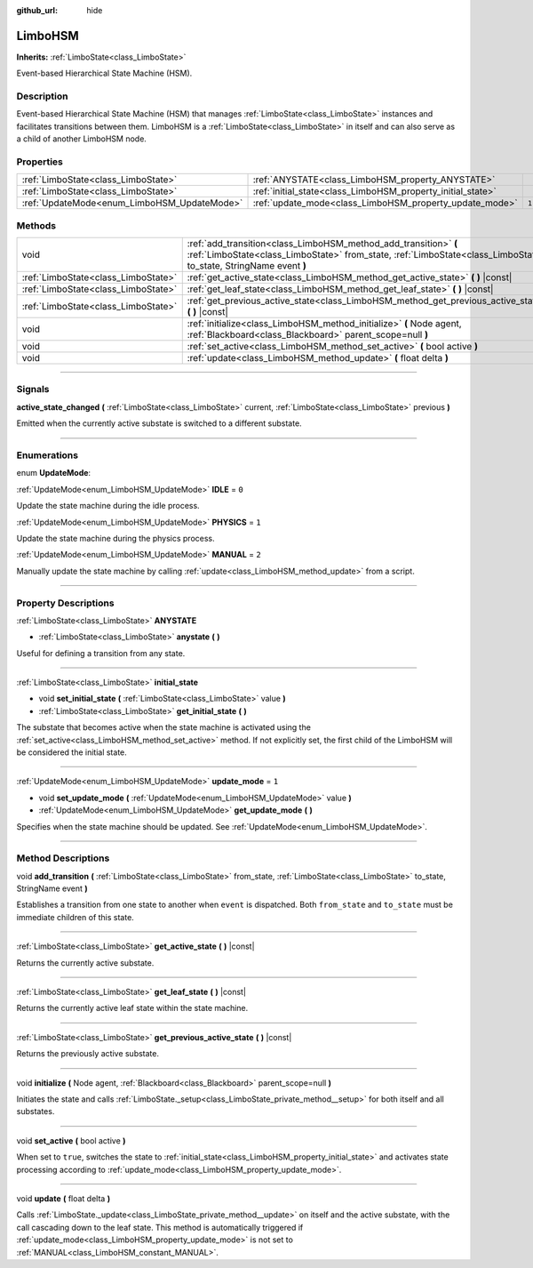 :github_url: hide

.. DO NOT EDIT THIS FILE!!!
.. Generated automatically from Godot engine sources.
.. Generator: https://github.com/godotengine/godot/tree/4.2/doc/tools/make_rst.py.
.. XML source: https://github.com/godotengine/godot/tree/4.2/modules/limboai/doc_classes/LimboHSM.xml.

.. _class_LimboHSM:

LimboHSM
========

**Inherits:** :ref:`LimboState<class_LimboState>`

Event-based Hierarchical State Machine (HSM).

.. rst-class:: classref-introduction-group

Description
-----------

Event-based Hierarchical State Machine (HSM) that manages :ref:`LimboState<class_LimboState>` instances and facilitates transitions between them. LimboHSM is a :ref:`LimboState<class_LimboState>` in itself and can also serve as a child of another LimboHSM node.

.. rst-class:: classref-reftable-group

Properties
----------

.. table::
   :widths: auto

   +---------------------------------------------+-------------------------------------------------------------+-------+
   | :ref:`LimboState<class_LimboState>`         | :ref:`ANYSTATE<class_LimboHSM_property_ANYSTATE>`           |       |
   +---------------------------------------------+-------------------------------------------------------------+-------+
   | :ref:`LimboState<class_LimboState>`         | :ref:`initial_state<class_LimboHSM_property_initial_state>` |       |
   +---------------------------------------------+-------------------------------------------------------------+-------+
   | :ref:`UpdateMode<enum_LimboHSM_UpdateMode>` | :ref:`update_mode<class_LimboHSM_property_update_mode>`     | ``1`` |
   +---------------------------------------------+-------------------------------------------------------------+-------+

.. rst-class:: classref-reftable-group

Methods
-------

.. table::
   :widths: auto

   +-------------------------------------+----------------------------------------------------------------------------------------------------------------------------------------------------------------------------------------+
   | void                                | :ref:`add_transition<class_LimboHSM_method_add_transition>` **(** :ref:`LimboState<class_LimboState>` from_state, :ref:`LimboState<class_LimboState>` to_state, StringName event **)** |
   +-------------------------------------+----------------------------------------------------------------------------------------------------------------------------------------------------------------------------------------+
   | :ref:`LimboState<class_LimboState>` | :ref:`get_active_state<class_LimboHSM_method_get_active_state>` **(** **)** |const|                                                                                                    |
   +-------------------------------------+----------------------------------------------------------------------------------------------------------------------------------------------------------------------------------------+
   | :ref:`LimboState<class_LimboState>` | :ref:`get_leaf_state<class_LimboHSM_method_get_leaf_state>` **(** **)** |const|                                                                                                        |
   +-------------------------------------+----------------------------------------------------------------------------------------------------------------------------------------------------------------------------------------+
   | :ref:`LimboState<class_LimboState>` | :ref:`get_previous_active_state<class_LimboHSM_method_get_previous_active_state>` **(** **)** |const|                                                                                  |
   +-------------------------------------+----------------------------------------------------------------------------------------------------------------------------------------------------------------------------------------+
   | void                                | :ref:`initialize<class_LimboHSM_method_initialize>` **(** Node agent, :ref:`Blackboard<class_Blackboard>` parent_scope=null **)**                                                      |
   +-------------------------------------+----------------------------------------------------------------------------------------------------------------------------------------------------------------------------------------+
   | void                                | :ref:`set_active<class_LimboHSM_method_set_active>` **(** bool active **)**                                                                                                            |
   +-------------------------------------+----------------------------------------------------------------------------------------------------------------------------------------------------------------------------------------+
   | void                                | :ref:`update<class_LimboHSM_method_update>` **(** float delta **)**                                                                                                                    |
   +-------------------------------------+----------------------------------------------------------------------------------------------------------------------------------------------------------------------------------------+

.. rst-class:: classref-section-separator

----

.. rst-class:: classref-descriptions-group

Signals
-------

.. _class_LimboHSM_signal_active_state_changed:

.. rst-class:: classref-signal

**active_state_changed** **(** :ref:`LimboState<class_LimboState>` current, :ref:`LimboState<class_LimboState>` previous **)**

Emitted when the currently active substate is switched to a different substate.

.. rst-class:: classref-section-separator

----

.. rst-class:: classref-descriptions-group

Enumerations
------------

.. _enum_LimboHSM_UpdateMode:

.. rst-class:: classref-enumeration

enum **UpdateMode**:

.. _class_LimboHSM_constant_IDLE:

.. rst-class:: classref-enumeration-constant

:ref:`UpdateMode<enum_LimboHSM_UpdateMode>` **IDLE** = ``0``

Update the state machine during the idle process.

.. _class_LimboHSM_constant_PHYSICS:

.. rst-class:: classref-enumeration-constant

:ref:`UpdateMode<enum_LimboHSM_UpdateMode>` **PHYSICS** = ``1``

Update the state machine during the physics process.

.. _class_LimboHSM_constant_MANUAL:

.. rst-class:: classref-enumeration-constant

:ref:`UpdateMode<enum_LimboHSM_UpdateMode>` **MANUAL** = ``2``

Manually update the state machine by calling :ref:`update<class_LimboHSM_method_update>` from a script.

.. rst-class:: classref-section-separator

----

.. rst-class:: classref-descriptions-group

Property Descriptions
---------------------

.. _class_LimboHSM_property_ANYSTATE:

.. rst-class:: classref-property

:ref:`LimboState<class_LimboState>` **ANYSTATE**

.. rst-class:: classref-property-setget

- :ref:`LimboState<class_LimboState>` **anystate** **(** **)**

Useful for defining a transition from any state.

.. rst-class:: classref-item-separator

----

.. _class_LimboHSM_property_initial_state:

.. rst-class:: classref-property

:ref:`LimboState<class_LimboState>` **initial_state**

.. rst-class:: classref-property-setget

- void **set_initial_state** **(** :ref:`LimboState<class_LimboState>` value **)**
- :ref:`LimboState<class_LimboState>` **get_initial_state** **(** **)**

The substate that becomes active when the state machine is activated using the :ref:`set_active<class_LimboHSM_method_set_active>` method. If not explicitly set, the first child of the LimboHSM will be considered the initial state.

.. rst-class:: classref-item-separator

----

.. _class_LimboHSM_property_update_mode:

.. rst-class:: classref-property

:ref:`UpdateMode<enum_LimboHSM_UpdateMode>` **update_mode** = ``1``

.. rst-class:: classref-property-setget

- void **set_update_mode** **(** :ref:`UpdateMode<enum_LimboHSM_UpdateMode>` value **)**
- :ref:`UpdateMode<enum_LimboHSM_UpdateMode>` **get_update_mode** **(** **)**

Specifies when the state machine should be updated. See :ref:`UpdateMode<enum_LimboHSM_UpdateMode>`.

.. rst-class:: classref-section-separator

----

.. rst-class:: classref-descriptions-group

Method Descriptions
-------------------

.. _class_LimboHSM_method_add_transition:

.. rst-class:: classref-method

void **add_transition** **(** :ref:`LimboState<class_LimboState>` from_state, :ref:`LimboState<class_LimboState>` to_state, StringName event **)**

Establishes a transition from one state to another when ``event`` is dispatched. Both ``from_state`` and ``to_state`` must be immediate children of this state.

.. rst-class:: classref-item-separator

----

.. _class_LimboHSM_method_get_active_state:

.. rst-class:: classref-method

:ref:`LimboState<class_LimboState>` **get_active_state** **(** **)** |const|

Returns the currently active substate.

.. rst-class:: classref-item-separator

----

.. _class_LimboHSM_method_get_leaf_state:

.. rst-class:: classref-method

:ref:`LimboState<class_LimboState>` **get_leaf_state** **(** **)** |const|

Returns the currently active leaf state within the state machine.

.. rst-class:: classref-item-separator

----

.. _class_LimboHSM_method_get_previous_active_state:

.. rst-class:: classref-method

:ref:`LimboState<class_LimboState>` **get_previous_active_state** **(** **)** |const|

Returns the previously active substate.

.. rst-class:: classref-item-separator

----

.. _class_LimboHSM_method_initialize:

.. rst-class:: classref-method

void **initialize** **(** Node agent, :ref:`Blackboard<class_Blackboard>` parent_scope=null **)**

Initiates the state and calls :ref:`LimboState._setup<class_LimboState_private_method__setup>` for both itself and all substates.

.. rst-class:: classref-item-separator

----

.. _class_LimboHSM_method_set_active:

.. rst-class:: classref-method

void **set_active** **(** bool active **)**

When set to ``true``, switches the state to :ref:`initial_state<class_LimboHSM_property_initial_state>` and activates state processing according to :ref:`update_mode<class_LimboHSM_property_update_mode>`.

.. rst-class:: classref-item-separator

----

.. _class_LimboHSM_method_update:

.. rst-class:: classref-method

void **update** **(** float delta **)**

Calls :ref:`LimboState._update<class_LimboState_private_method__update>` on itself and the active substate, with the call cascading down to the leaf state. This method is automatically triggered if :ref:`update_mode<class_LimboHSM_property_update_mode>` is not set to :ref:`MANUAL<class_LimboHSM_constant_MANUAL>`.

.. |virtual| replace:: :abbr:`virtual (This method should typically be overridden by the user to have any effect.)`
.. |const| replace:: :abbr:`const (This method has no side effects. It doesn't modify any of the instance's member variables.)`
.. |vararg| replace:: :abbr:`vararg (This method accepts any number of arguments after the ones described here.)`
.. |constructor| replace:: :abbr:`constructor (This method is used to construct a type.)`
.. |static| replace:: :abbr:`static (This method doesn't need an instance to be called, so it can be called directly using the class name.)`
.. |operator| replace:: :abbr:`operator (This method describes a valid operator to use with this type as left-hand operand.)`
.. |bitfield| replace:: :abbr:`BitField (This value is an integer composed as a bitmask of the following flags.)`
